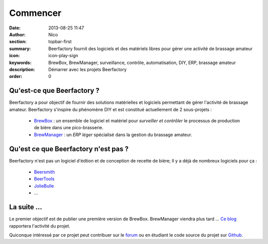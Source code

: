 Commencer
#########

:date: 2013-08-25 11:47
:author: Nico
:section: topbar-first
:summary: Beerfactory fournit des logiciels et des matériels libres pour gérer une activité de brassage amateur
:icon: icon-play-sign
:keywords: BrewBox, BrewManager, surveillance, contrôle, automatisation, DIY, ERP, brassage amateur
:description: Démarrer avec les projets Beerfactory
:order: 0


Qu'est-ce que Beerfactory ?
---------------------------

Beerfactory a pour objectif de fournir des solutions matérielles et logiciels permettant de gérer l'activité de brassage amateur. Beerfactory s'inspire du phénomène DIY et est constitué actuellement de 2 sous-projets :

 * `BrewBox <|filename|/pages/features/brewbox-features.rst>`_ : un ensemble de logiciel et matériel pour *surveiller et contrôler* le processus de production de bière dans une pico-brasserie.
 * `BrewManager <|filename|/pages/features/brewbox-features.rst>`_ : un *ERP léger* spécialisé dans la gestion du brassage amateur.


Qu'est ce que Beerfactory n'est pas ?
-------------------------------------

Beerfactory n'est pas un logiciel d'édtion et de conception de recette de bière; Il y a déjà de nombreux logiciels pour ça :

 * `Beersmith <http://beersmith.com/>`_
 * `BeerTools <http://www.beertools.com/>`_
 * `JolieBulle <http://joliebulle.tuxfamily.org/>`_
 * ...


La suite ...
------------

Le premier objectif est de publier une première version de BrewBox. BrewManager viendra plus tard ... `Ce blog </category/news.html>`_ rapportera l'activité du projet.

Quiconque intéressé par ce projet peut contribuer sur le `forum <http://forum.beerfactory.org>`_ ou en étudiant le code source du projet sur `Github <https://github.com/beerfactory>`_.